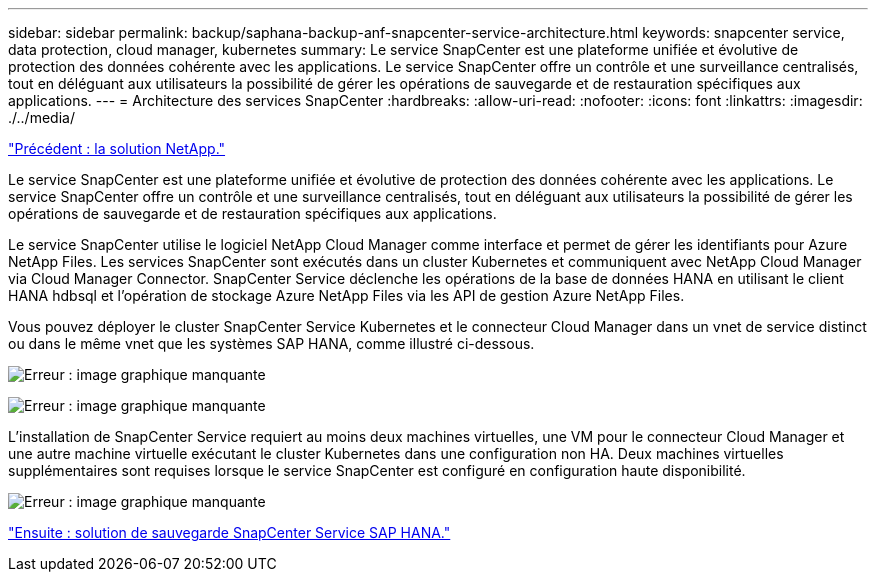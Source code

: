 ---
sidebar: sidebar 
permalink: backup/saphana-backup-anf-snapcenter-service-architecture.html 
keywords: snapcenter service, data protection, cloud manager, kubernetes 
summary: Le service SnapCenter est une plateforme unifiée et évolutive de protection des données cohérente avec les applications. Le service SnapCenter offre un contrôle et une surveillance centralisés, tout en déléguant aux utilisateurs la possibilité de gérer les opérations de sauvegarde et de restauration spécifiques aux applications. 
---
= Architecture des services SnapCenter
:hardbreaks:
:allow-uri-read: 
:nofooter: 
:icons: font
:linkattrs: 
:imagesdir: ./../media/


link:saphana-backup-anf-the-netapp-solution.html["Précédent : la solution NetApp."]

Le service SnapCenter est une plateforme unifiée et évolutive de protection des données cohérente avec les applications. Le service SnapCenter offre un contrôle et une surveillance centralisés, tout en déléguant aux utilisateurs la possibilité de gérer les opérations de sauvegarde et de restauration spécifiques aux applications.

Le service SnapCenter utilise le logiciel NetApp Cloud Manager comme interface et permet de gérer les identifiants pour Azure NetApp Files. Les services SnapCenter sont exécutés dans un cluster Kubernetes et communiquent avec NetApp Cloud Manager via Cloud Manager Connector. SnapCenter Service déclenche les opérations de la base de données HANA en utilisant le client HANA hdbsql et l'opération de stockage Azure NetApp Files via les API de gestion Azure NetApp Files.

Vous pouvez déployer le cluster SnapCenter Service Kubernetes et le connecteur Cloud Manager dans un vnet de service distinct ou dans le même vnet que les systèmes SAP HANA, comme illustré ci-dessous.

image:saphana-backup-anf-image6.jpg["Erreur : image graphique manquante"]

image:saphana-backup-anf-image7.jpg["Erreur : image graphique manquante"]

L'installation de SnapCenter Service requiert au moins deux machines virtuelles, une VM pour le connecteur Cloud Manager et une autre machine virtuelle exécutant le cluster Kubernetes dans une configuration non HA. Deux machines virtuelles supplémentaires sont requises lorsque le service SnapCenter est configuré en configuration haute disponibilité.

image:saphana-backup-anf-image8.jpg["Erreur : image graphique manquante"]

link:saphana-backup-anf-snapcenter-service-sap-hana-backup-solution.html["Ensuite : solution de sauvegarde SnapCenter Service SAP HANA."]
